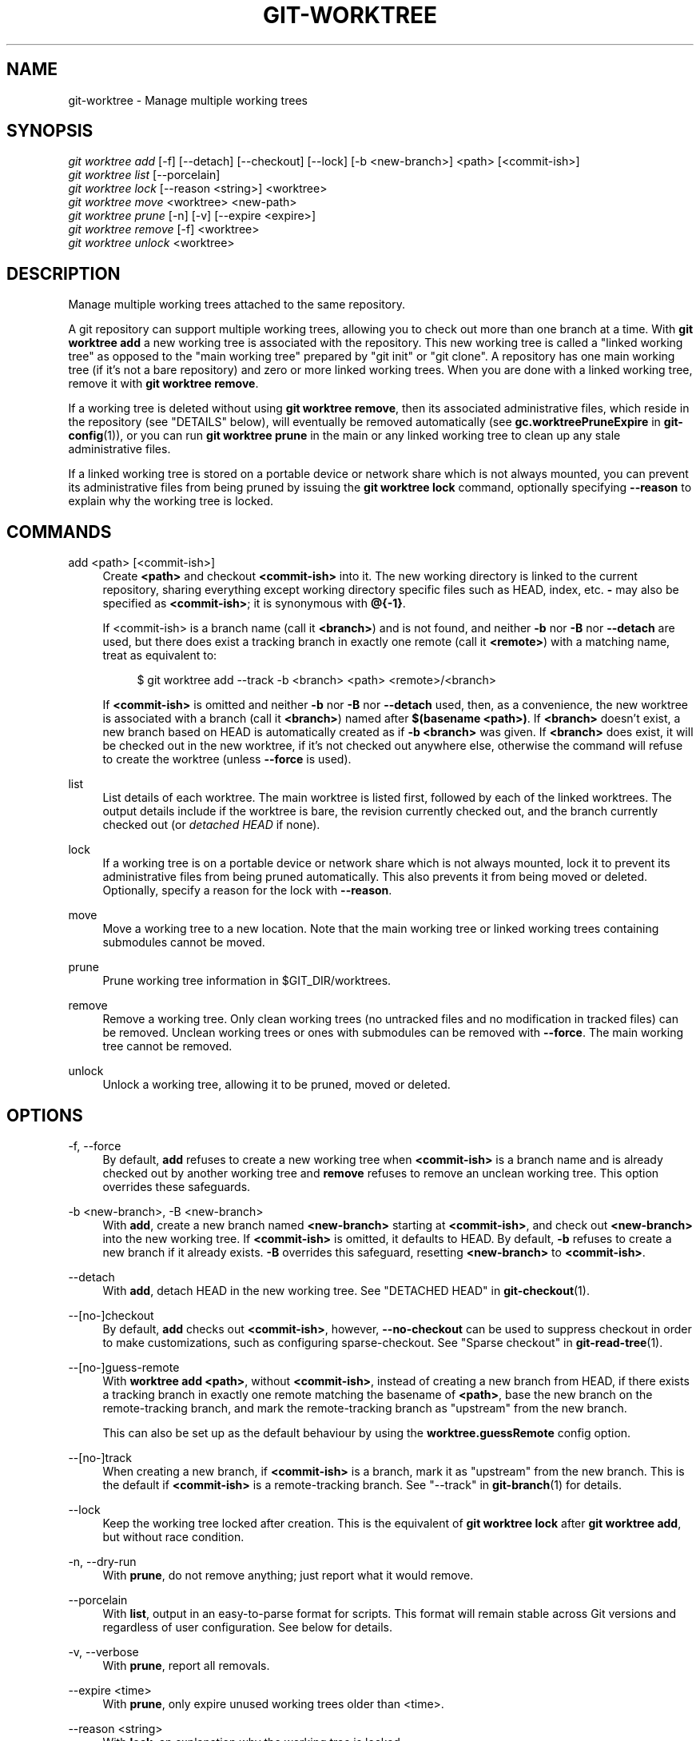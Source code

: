 '\" t
.\"     Title: git-worktree
.\"    Author: [FIXME: author] [see http://docbook.sf.net/el/author]
.\" Generator: DocBook XSL Stylesheets v1.79.1 <http://docbook.sf.net/>
.\"      Date: 06/21/2018
.\"    Manual: Git Manual
.\"    Source: Git 2.18.0
.\"  Language: English
.\"
.TH "GIT\-WORKTREE" "1" "06/21/2018" "Git 2\&.18\&.0" "Git Manual"
.\" -----------------------------------------------------------------
.\" * Define some portability stuff
.\" -----------------------------------------------------------------
.\" ~~~~~~~~~~~~~~~~~~~~~~~~~~~~~~~~~~~~~~~~~~~~~~~~~~~~~~~~~~~~~~~~~
.\" http://bugs.debian.org/507673
.\" http://lists.gnu.org/archive/html/groff/2009-02/msg00013.html
.\" ~~~~~~~~~~~~~~~~~~~~~~~~~~~~~~~~~~~~~~~~~~~~~~~~~~~~~~~~~~~~~~~~~
.ie \n(.g .ds Aq \(aq
.el       .ds Aq '
.\" -----------------------------------------------------------------
.\" * set default formatting
.\" -----------------------------------------------------------------
.\" disable hyphenation
.nh
.\" disable justification (adjust text to left margin only)
.ad l
.\" -----------------------------------------------------------------
.\" * MAIN CONTENT STARTS HERE *
.\" -----------------------------------------------------------------
.SH "NAME"
git-worktree \- Manage multiple working trees
.SH "SYNOPSIS"
.sp
.nf
\fIgit worktree add\fR [\-f] [\-\-detach] [\-\-checkout] [\-\-lock] [\-b <new\-branch>] <path> [<commit\-ish>]
\fIgit worktree list\fR [\-\-porcelain]
\fIgit worktree lock\fR [\-\-reason <string>] <worktree>
\fIgit worktree move\fR <worktree> <new\-path>
\fIgit worktree prune\fR [\-n] [\-v] [\-\-expire <expire>]
\fIgit worktree remove\fR [\-f] <worktree>
\fIgit worktree unlock\fR <worktree>
.fi
.sp
.SH "DESCRIPTION"
.sp
Manage multiple working trees attached to the same repository\&.
.sp
A git repository can support multiple working trees, allowing you to check out more than one branch at a time\&. With \fBgit worktree add\fR a new working tree is associated with the repository\&. This new working tree is called a "linked working tree" as opposed to the "main working tree" prepared by "git init" or "git clone"\&. A repository has one main working tree (if it\(cqs not a bare repository) and zero or more linked working trees\&. When you are done with a linked working tree, remove it with \fBgit worktree remove\fR\&.
.sp
If a working tree is deleted without using \fBgit worktree remove\fR, then its associated administrative files, which reside in the repository (see "DETAILS" below), will eventually be removed automatically (see \fBgc\&.worktreePruneExpire\fR in \fBgit-config\fR(1)), or you can run \fBgit worktree prune\fR in the main or any linked working tree to clean up any stale administrative files\&.
.sp
If a linked working tree is stored on a portable device or network share which is not always mounted, you can prevent its administrative files from being pruned by issuing the \fBgit worktree lock\fR command, optionally specifying \fB\-\-reason\fR to explain why the working tree is locked\&.
.SH "COMMANDS"
.PP
add <path> [<commit\-ish>]
.RS 4
Create
\fB<path>\fR
and checkout
\fB<commit\-ish>\fR
into it\&. The new working directory is linked to the current repository, sharing everything except working directory specific files such as HEAD, index, etc\&.
\fB\-\fR
may also be specified as
\fB<commit\-ish>\fR; it is synonymous with
\fB@{\-1}\fR\&.
.sp
If <commit\-ish> is a branch name (call it
\fB<branch>\fR) and is not found, and neither
\fB\-b\fR
nor
\fB\-B\fR
nor
\fB\-\-detach\fR
are used, but there does exist a tracking branch in exactly one remote (call it
\fB<remote>\fR) with a matching name, treat as equivalent to:
.sp
.if n \{\
.RS 4
.\}
.nf
$ git worktree add \-\-track \-b <branch> <path> <remote>/<branch>
.fi
.if n \{\
.RE
.\}
.sp
If
\fB<commit\-ish>\fR
is omitted and neither
\fB\-b\fR
nor
\fB\-B\fR
nor
\fB\-\-detach\fR
used, then, as a convenience, the new worktree is associated with a branch (call it
\fB<branch>\fR) named after
\fB$(basename <path>)\fR\&. If
\fB<branch>\fR
doesn\(cqt exist, a new branch based on HEAD is automatically created as if
\fB\-b <branch>\fR
was given\&. If
\fB<branch>\fR
does exist, it will be checked out in the new worktree, if it\(cqs not checked out anywhere else, otherwise the command will refuse to create the worktree (unless
\fB\-\-force\fR
is used)\&.
.RE
.PP
list
.RS 4
List details of each worktree\&. The main worktree is listed first, followed by each of the linked worktrees\&. The output details include if the worktree is bare, the revision currently checked out, and the branch currently checked out (or
\fIdetached HEAD\fR
if none)\&.
.RE
.PP
lock
.RS 4
If a working tree is on a portable device or network share which is not always mounted, lock it to prevent its administrative files from being pruned automatically\&. This also prevents it from being moved or deleted\&. Optionally, specify a reason for the lock with
\fB\-\-reason\fR\&.
.RE
.PP
move
.RS 4
Move a working tree to a new location\&. Note that the main working tree or linked working trees containing submodules cannot be moved\&.
.RE
.PP
prune
.RS 4
Prune working tree information in $GIT_DIR/worktrees\&.
.RE
.PP
remove
.RS 4
Remove a working tree\&. Only clean working trees (no untracked files and no modification in tracked files) can be removed\&. Unclean working trees or ones with submodules can be removed with
\fB\-\-force\fR\&. The main working tree cannot be removed\&.
.RE
.PP
unlock
.RS 4
Unlock a working tree, allowing it to be pruned, moved or deleted\&.
.RE
.SH "OPTIONS"
.PP
\-f, \-\-force
.RS 4
By default,
\fBadd\fR
refuses to create a new working tree when
\fB<commit\-ish>\fR
is a branch name and is already checked out by another working tree and
\fBremove\fR
refuses to remove an unclean working tree\&. This option overrides these safeguards\&.
.RE
.PP
\-b <new\-branch>, \-B <new\-branch>
.RS 4
With
\fBadd\fR, create a new branch named
\fB<new\-branch>\fR
starting at
\fB<commit\-ish>\fR, and check out
\fB<new\-branch>\fR
into the new working tree\&. If
\fB<commit\-ish>\fR
is omitted, it defaults to HEAD\&. By default,
\fB\-b\fR
refuses to create a new branch if it already exists\&.
\fB\-B\fR
overrides this safeguard, resetting
\fB<new\-branch>\fR
to
\fB<commit\-ish>\fR\&.
.RE
.PP
\-\-detach
.RS 4
With
\fBadd\fR, detach HEAD in the new working tree\&. See "DETACHED HEAD" in
\fBgit-checkout\fR(1)\&.
.RE
.PP
\-\-[no\-]checkout
.RS 4
By default,
\fBadd\fR
checks out
\fB<commit\-ish>\fR, however,
\fB\-\-no\-checkout\fR
can be used to suppress checkout in order to make customizations, such as configuring sparse\-checkout\&. See "Sparse checkout" in
\fBgit-read-tree\fR(1)\&.
.RE
.PP
\-\-[no\-]guess\-remote
.RS 4
With
\fBworktree add <path>\fR, without
\fB<commit\-ish>\fR, instead of creating a new branch from HEAD, if there exists a tracking branch in exactly one remote matching the basename of
\fB<path>\fR, base the new branch on the remote\-tracking branch, and mark the remote\-tracking branch as "upstream" from the new branch\&.
.sp
This can also be set up as the default behaviour by using the
\fBworktree\&.guessRemote\fR
config option\&.
.RE
.PP
\-\-[no\-]track
.RS 4
When creating a new branch, if
\fB<commit\-ish>\fR
is a branch, mark it as "upstream" from the new branch\&. This is the default if
\fB<commit\-ish>\fR
is a remote\-tracking branch\&. See "\-\-track" in
\fBgit-branch\fR(1)
for details\&.
.RE
.PP
\-\-lock
.RS 4
Keep the working tree locked after creation\&. This is the equivalent of
\fBgit worktree lock\fR
after
\fBgit worktree add\fR, but without race condition\&.
.RE
.PP
\-n, \-\-dry\-run
.RS 4
With
\fBprune\fR, do not remove anything; just report what it would remove\&.
.RE
.PP
\-\-porcelain
.RS 4
With
\fBlist\fR, output in an easy\-to\-parse format for scripts\&. This format will remain stable across Git versions and regardless of user configuration\&. See below for details\&.
.RE
.PP
\-v, \-\-verbose
.RS 4
With
\fBprune\fR, report all removals\&.
.RE
.PP
\-\-expire <time>
.RS 4
With
\fBprune\fR, only expire unused working trees older than <time>\&.
.RE
.PP
\-\-reason <string>
.RS 4
With
\fBlock\fR, an explanation why the working tree is locked\&.
.RE
.PP
<worktree>
.RS 4
Working trees can be identified by path, either relative or absolute\&.
.sp
If the last path components in the working tree\(cqs path is unique among working trees, it can be used to identify worktrees\&. For example if you only have two working trees, at "/abc/def/ghi" and "/abc/def/ggg", then "ghi" or "def/ghi" is enough to point to the former working tree\&.
.RE
.SH "DETAILS"
.sp
Each linked working tree has a private sub\-directory in the repository\(cqs $GIT_DIR/worktrees directory\&. The private sub\-directory\(cqs name is usually the base name of the linked working tree\(cqs path, possibly appended with a number to make it unique\&. For example, when \fB$GIT_DIR=/path/main/\&.git\fR the command \fBgit worktree add /path/other/test\-next next\fR creates the linked working tree in \fB/path/other/test\-next\fR and also creates a \fB$GIT_DIR/worktrees/test\-next\fR directory (or \fB$GIT_DIR/worktrees/test\-next1\fR if \fBtest\-next\fR is already taken)\&.
.sp
Within a linked working tree, $GIT_DIR is set to point to this private directory (e\&.g\&. \fB/path/main/\&.git/worktrees/test\-next\fR in the example) and $GIT_COMMON_DIR is set to point back to the main working tree\(cqs $GIT_DIR (e\&.g\&. \fB/path/main/\&.git\fR)\&. These settings are made in a \fB\&.git\fR file located at the top directory of the linked working tree\&.
.sp
Path resolution via \fBgit rev\-parse \-\-git\-path\fR uses either $GIT_DIR or $GIT_COMMON_DIR depending on the path\&. For example, in the linked working tree \fBgit rev\-parse \-\-git\-path HEAD\fR returns \fB/path/main/\&.git/worktrees/test\-next/HEAD\fR (not \fB/path/other/test\-next/\&.git/HEAD\fR or \fB/path/main/\&.git/HEAD\fR) while \fBgit rev\-parse \-\-git\-path refs/heads/master\fR uses $GIT_COMMON_DIR and returns \fB/path/main/\&.git/refs/heads/master\fR, since refs are shared across all working trees\&.
.sp
See \fBgitrepository-layout\fR(5) for more information\&. The rule of thumb is do not make any assumption about whether a path belongs to $GIT_DIR or $GIT_COMMON_DIR when you need to directly access something inside $GIT_DIR\&. Use \fBgit rev\-parse \-\-git\-path\fR to get the final path\&.
.sp
If you manually move a linked working tree, you need to update the \fIgitdir\fR file in the entry\(cqs directory\&. For example, if a linked working tree is moved to \fB/newpath/test\-next\fR and its \fB\&.git\fR file points to \fB/path/main/\&.git/worktrees/test\-next\fR, then update \fB/path/main/\&.git/worktrees/test\-next/gitdir\fR to reference \fB/newpath/test\-next\fR instead\&.
.sp
To prevent a $GIT_DIR/worktrees entry from being pruned (which can be useful in some situations, such as when the entry\(cqs working tree is stored on a portable device), use the \fBgit worktree lock\fR command, which adds a file named \fIlocked\fR to the entry\(cqs directory\&. The file contains the reason in plain text\&. For example, if a linked working tree\(cqs \fB\&.git\fR file points to \fB/path/main/\&.git/worktrees/test\-next\fR then a file named \fB/path/main/\&.git/worktrees/test\-next/locked\fR will prevent the \fBtest\-next\fR entry from being pruned\&. See \fBgitrepository-layout\fR(5) for details\&.
.SH "LIST OUTPUT FORMAT"
.sp
The worktree list command has two output formats\&. The default format shows the details on a single line with columns\&. For example:
.sp
.if n \{\
.RS 4
.\}
.nf
$ git worktree list
/path/to/bare\-source            (bare)
/path/to/linked\-worktree        abcd1234 [master]
/path/to/other\-linked\-worktree  1234abc  (detached HEAD)
.fi
.if n \{\
.RE
.\}
.sp
.SS "Porcelain Format"
.sp
The porcelain format has a line per attribute\&. Attributes are listed with a label and value separated by a single space\&. Boolean attributes (like \fIbare\fR and \fIdetached\fR) are listed as a label only, and are only present if and only if the value is true\&. An empty line indicates the end of a worktree\&. For example:
.sp
.if n \{\
.RS 4
.\}
.nf
$ git worktree list \-\-porcelain
worktree /path/to/bare\-source
bare

worktree /path/to/linked\-worktree
HEAD abcd1234abcd1234abcd1234abcd1234abcd1234
branch refs/heads/master

worktree /path/to/other\-linked\-worktree
HEAD 1234abc1234abc1234abc1234abc1234abc1234a
detached
.fi
.if n \{\
.RE
.\}
.sp
.SH "EXAMPLES"
.sp
You are in the middle of a refactoring session and your boss comes in and demands that you fix something immediately\&. You might typically use \fBgit-stash\fR(1) to store your changes away temporarily, however, your working tree is in such a state of disarray (with new, moved, and removed files, and other bits and pieces strewn around) that you don\(cqt want to risk disturbing any of it\&. Instead, you create a temporary linked working tree to make the emergency fix, remove it when done, and then resume your earlier refactoring session\&.
.sp
.if n \{\
.RS 4
.\}
.nf
$ git worktree add \-b emergency\-fix \&.\&./temp master
$ pushd \&.\&./temp
# \&.\&.\&. hack hack hack \&.\&.\&.
$ git commit \-a \-m \(aqemergency fix for boss\(aq
$ popd
$ git worktree remove \&.\&./temp
.fi
.if n \{\
.RE
.\}
.sp
.SH "BUGS"
.sp
Multiple checkout in general is still experimental, and the support for submodules is incomplete\&. It is NOT recommended to make multiple checkouts of a superproject\&.
.SH "GIT"
.sp
Part of the \fBgit\fR(1) suite
